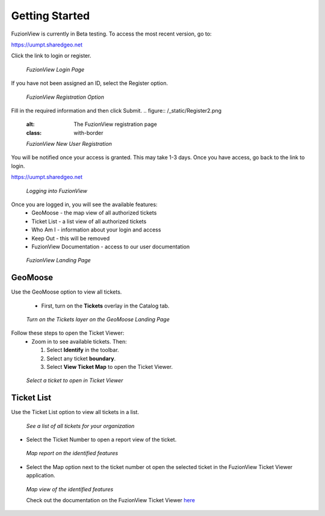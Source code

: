 Getting Started
================

FuzionView is currently in Beta testing. To access the most recent version, go to:

https://uumpt.sharedgeo.net

Click the link to login or register. 

.. figure:: /_static/login1.png
   :alt: The FuzionView landing page
   :class: with-border
   
   *FuzionView Login Page*

If you have not been assigned an ID, select the Register option.

.. figure:: /_static/Register1.png
   :alt: The FuzionView registration link
   :class: with-border
   
   *FuzionView Registration Option*

Fill in the required information and then click Submit.
.. figure:: /_static/Register2.png
   :alt: The FuzionView registration page
   :class: with-border
   
   *FuzionView New User Registration*

You will be notified once your access is granted. This may take 1-3 days.
Once you have access, go back to the link to login.

https://uumpt.sharedgeo.net


.. figure:: /_static/Login2.png
   :alt: Logging into FuzionView
   :class: with-border
   
   *Logging into FuzionView*

Once you are logged in, you will see the available features:
   * GeoMoose - the map view of all authorized tickets
   * Ticket List - a list view of all authorized tickets
   * Who Am I - information about your login and access
   * Keep Out - this will be removed
   * FuzionView Documentation - access to our user documentation

.. figure:: /_static/landing1.png
   :alt: The FuzionView registration page
   :class: with-border
   
   *FuzionView Landing Page*

GeoMoose
--------

Use the GeoMoose option to view all tickets. 

 * First, turn on the **Tickets** overlay in the Catalog tab. 

.. figure:: /_static/GeoMoose1.png
   :alt: The GeoMoose landing page
   :class: with-border

   *Turn on the Tickets layer on the GeoMoose Landing Page*

Follow these steps to open the Ticket Viewer:
 * Zoom in to see available tickets. Then:

   1. Select **Identify** in the toolbar.

   2. Select any ticket **boundary**.

   3. Select **View Ticket Map** to open the Ticket Viewer.

.. figure:: /_static/GeoMoose123.png
   :alt: Accessing the FuzionView Ticket Viewer
   :class: with-border

   *Select a ticket to open in Ticket Viewer*


Ticket List
--------

Use the Ticket List option to view all tickets in a list. 

.. figure:: /_static/ticketlist1.png
   :alt: The FuzionView Ticket List
   :class: with-border

   *See a list of all tickets for your organization*

* Select the Ticket Number to open a report view of the ticket.

.. figure:: /_static/TicketReport1.png
   :alt: The FuzionView Ticket Report
   :class: with-border

   *Map report on the identified features*

* Select the Map option next to the ticket number ot open the selected ticket in the FuzionView Ticket Viewer application. 

.. figure:: /_static/TicketViewer1.png
   :alt: The FuzionView Ticket Report
   :class: with-border

   *Map view of the identified features*

   Check out the documentation on the FuzionView Ticket Viewer `here <https://fuzionview.github.io/FV-Docs/ticketviewer.html#>`_
